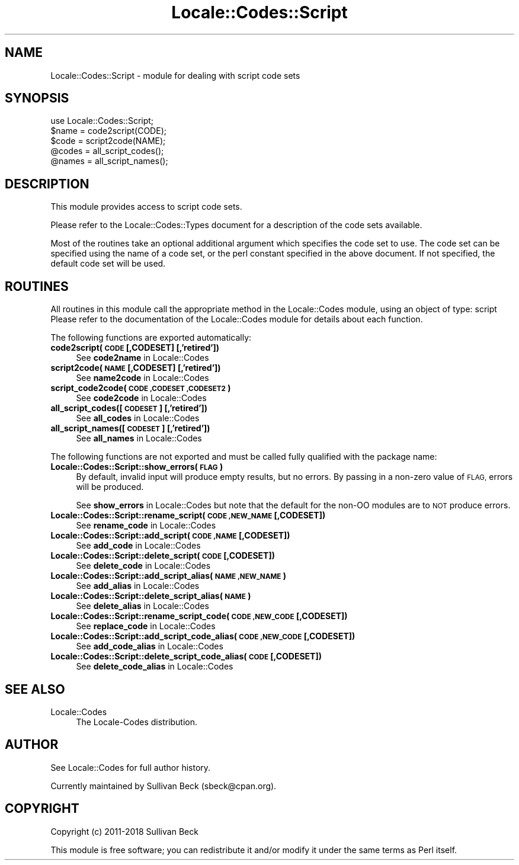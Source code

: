 .\" Automatically generated by Pod::Man 4.10 (Pod::Simple 3.35)
.\"
.\" Standard preamble:
.\" ========================================================================
.de Sp \" Vertical space (when we can't use .PP)
.if t .sp .5v
.if n .sp
..
.de Vb \" Begin verbatim text
.ft CW
.nf
.ne \\$1
..
.de Ve \" End verbatim text
.ft R
.fi
..
.\" Set up some character translations and predefined strings.  \*(-- will
.\" give an unbreakable dash, \*(PI will give pi, \*(L" will give a left
.\" double quote, and \*(R" will give a right double quote.  \*(C+ will
.\" give a nicer C++.  Capital omega is used to do unbreakable dashes and
.\" therefore won't be available.  \*(C` and \*(C' expand to `' in nroff,
.\" nothing in troff, for use with C<>.
.tr \(*W-
.ds C+ C\v'-.1v'\h'-1p'\s-2+\h'-1p'+\s0\v'.1v'\h'-1p'
.ie n \{\
.    ds -- \(*W-
.    ds PI pi
.    if (\n(.H=4u)&(1m=24u) .ds -- \(*W\h'-12u'\(*W\h'-12u'-\" diablo 10 pitch
.    if (\n(.H=4u)&(1m=20u) .ds -- \(*W\h'-12u'\(*W\h'-8u'-\"  diablo 12 pitch
.    ds L" ""
.    ds R" ""
.    ds C` ""
.    ds C' ""
'br\}
.el\{\
.    ds -- \|\(em\|
.    ds PI \(*p
.    ds L" ``
.    ds R" ''
.    ds C`
.    ds C'
'br\}
.\"
.\" Escape single quotes in literal strings from groff's Unicode transform.
.ie \n(.g .ds Aq \(aq
.el       .ds Aq '
.\"
.\" If the F register is >0, we'll generate index entries on stderr for
.\" titles (.TH), headers (.SH), subsections (.SS), items (.Ip), and index
.\" entries marked with X<> in POD.  Of course, you'll have to process the
.\" output yourself in some meaningful fashion.
.\"
.\" Avoid warning from groff about undefined register 'F'.
.de IX
..
.nr rF 0
.if \n(.g .if rF .nr rF 1
.if (\n(rF:(\n(.g==0)) \{\
.    if \nF \{\
.        de IX
.        tm Index:\\$1\t\\n%\t"\\$2"
..
.        if !\nF==2 \{\
.            nr % 0
.            nr F 2
.        \}
.    \}
.\}
.rr rF
.\"
.\" Accent mark definitions (@(#)ms.acc 1.5 88/02/08 SMI; from UCB 4.2).
.\" Fear.  Run.  Save yourself.  No user-serviceable parts.
.    \" fudge factors for nroff and troff
.if n \{\
.    ds #H 0
.    ds #V .8m
.    ds #F .3m
.    ds #[ \f1
.    ds #] \fP
.\}
.if t \{\
.    ds #H ((1u-(\\\\n(.fu%2u))*.13m)
.    ds #V .6m
.    ds #F 0
.    ds #[ \&
.    ds #] \&
.\}
.    \" simple accents for nroff and troff
.if n \{\
.    ds ' \&
.    ds ` \&
.    ds ^ \&
.    ds , \&
.    ds ~ ~
.    ds /
.\}
.if t \{\
.    ds ' \\k:\h'-(\\n(.wu*8/10-\*(#H)'\'\h"|\\n:u"
.    ds ` \\k:\h'-(\\n(.wu*8/10-\*(#H)'\`\h'|\\n:u'
.    ds ^ \\k:\h'-(\\n(.wu*10/11-\*(#H)'^\h'|\\n:u'
.    ds , \\k:\h'-(\\n(.wu*8/10)',\h'|\\n:u'
.    ds ~ \\k:\h'-(\\n(.wu-\*(#H-.1m)'~\h'|\\n:u'
.    ds / \\k:\h'-(\\n(.wu*8/10-\*(#H)'\z\(sl\h'|\\n:u'
.\}
.    \" troff and (daisy-wheel) nroff accents
.ds : \\k:\h'-(\\n(.wu*8/10-\*(#H+.1m+\*(#F)'\v'-\*(#V'\z.\h'.2m+\*(#F'.\h'|\\n:u'\v'\*(#V'
.ds 8 \h'\*(#H'\(*b\h'-\*(#H'
.ds o \\k:\h'-(\\n(.wu+\w'\(de'u-\*(#H)/2u'\v'-.3n'\*(#[\z\(de\v'.3n'\h'|\\n:u'\*(#]
.ds d- \h'\*(#H'\(pd\h'-\w'~'u'\v'-.25m'\f2\(hy\fP\v'.25m'\h'-\*(#H'
.ds D- D\\k:\h'-\w'D'u'\v'-.11m'\z\(hy\v'.11m'\h'|\\n:u'
.ds th \*(#[\v'.3m'\s+1I\s-1\v'-.3m'\h'-(\w'I'u*2/3)'\s-1o\s+1\*(#]
.ds Th \*(#[\s+2I\s-2\h'-\w'I'u*3/5'\v'-.3m'o\v'.3m'\*(#]
.ds ae a\h'-(\w'a'u*4/10)'e
.ds Ae A\h'-(\w'A'u*4/10)'E
.    \" corrections for vroff
.if v .ds ~ \\k:\h'-(\\n(.wu*9/10-\*(#H)'\s-2\u~\d\s+2\h'|\\n:u'
.if v .ds ^ \\k:\h'-(\\n(.wu*10/11-\*(#H)'\v'-.4m'^\v'.4m'\h'|\\n:u'
.    \" for low resolution devices (crt and lpr)
.if \n(.H>23 .if \n(.V>19 \
\{\
.    ds : e
.    ds 8 ss
.    ds o a
.    ds d- d\h'-1'\(ga
.    ds D- D\h'-1'\(hy
.    ds th \o'bp'
.    ds Th \o'LP'
.    ds ae ae
.    ds Ae AE
.\}
.rm #[ #] #H #V #F C
.\" ========================================================================
.\"
.IX Title "Locale::Codes::Script 3"
.TH Locale::Codes::Script 3 "2018-11-01" "perl v5.28.1" "Perl Programmers Reference Guide"
.\" For nroff, turn off justification.  Always turn off hyphenation; it makes
.\" way too many mistakes in technical documents.
.if n .ad l
.nh
.SH "NAME"
Locale::Codes::Script \- module for dealing with script code sets
.SH "SYNOPSIS"
.IX Header "SYNOPSIS"
.Vb 1
\&   use Locale::Codes::Script;
\&
\&   $name = code2script(CODE);
\&   $code = script2code(NAME);
\&
\&   @codes   = all_script_codes();
\&   @names   = all_script_names();
.Ve
.SH "DESCRIPTION"
.IX Header "DESCRIPTION"
This module provides access to script code sets.
.PP
Please refer to the Locale::Codes::Types document for a description
of the code sets available.
.PP
Most of the routines take an optional additional argument which
specifies the code set to use. The code set can be specified using the
name of a code set, or the perl constant specified in the above
document.  If not specified, the default code set will be used.
.SH "ROUTINES"
.IX Header "ROUTINES"
All routines in this module call the appropriate method in the
Locale::Codes module, using an object of type: script
Please refer to the documentation of the Locale::Codes module
for details about each function.
.PP
The following functions are exported automatically:
.IP "\fBcode2script(\s-1CODE\s0 [,CODESET] [,'retired'])\fR" 4
.IX Item "code2script(CODE [,CODESET] [,'retired'])"
See \fBcode2name\fR in Locale::Codes
.IP "\fBscript2code(\s-1NAME\s0 [,CODESET] [,'retired'])\fR" 4
.IX Item "script2code(NAME [,CODESET] [,'retired'])"
See \fBname2code\fR in Locale::Codes
.IP "\fBscript_code2code(\s-1CODE ,CODESET ,CODESET2\s0)\fR" 4
.IX Item "script_code2code(CODE ,CODESET ,CODESET2)"
See \fBcode2code\fR in Locale::Codes
.IP "\fBall_script_codes([\s-1CODESET\s0] [,'retired'])\fR" 4
.IX Item "all_script_codes([CODESET] [,'retired'])"
See \fBall_codes\fR in Locale::Codes
.IP "\fBall_script_names([\s-1CODESET\s0] [,'retired'])\fR" 4
.IX Item "all_script_names([CODESET] [,'retired'])"
See \fBall_names\fR in Locale::Codes
.PP
The following functions are not exported and must be called fully
qualified with the package name:
.IP "\fBLocale::Codes::Script::show_errors(\s-1FLAG\s0)\fR" 4
.IX Item "Locale::Codes::Script::show_errors(FLAG)"
By default, invalid input will produce empty results, but no errors.  By
passing in a non-zero value of \s-1FLAG,\s0 errors will be produced.
.Sp
See \fBshow_errors\fR in Locale::Codes but note that the default for
the non-OO modules are to \s-1NOT\s0 produce errors.
.IP "\fBLocale::Codes::Script::rename_script(\s-1CODE ,NEW_NAME\s0 [,CODESET])\fR" 4
.IX Item "Locale::Codes::Script::rename_script(CODE ,NEW_NAME [,CODESET])"
See \fBrename_code\fR in Locale::Codes
.IP "\fBLocale::Codes::Script::add_script(\s-1CODE ,NAME\s0 [,CODESET])\fR" 4
.IX Item "Locale::Codes::Script::add_script(CODE ,NAME [,CODESET])"
See \fBadd_code\fR in Locale::Codes
.IP "\fBLocale::Codes::Script::delete_script(\s-1CODE\s0 [,CODESET])\fR" 4
.IX Item "Locale::Codes::Script::delete_script(CODE [,CODESET])"
See \fBdelete_code\fR in Locale::Codes
.IP "\fBLocale::Codes::Script::add_script_alias(\s-1NAME ,NEW_NAME\s0)\fR" 4
.IX Item "Locale::Codes::Script::add_script_alias(NAME ,NEW_NAME)"
See \fBadd_alias\fR in Locale::Codes
.IP "\fBLocale::Codes::Script::delete_script_alias(\s-1NAME\s0)\fR" 4
.IX Item "Locale::Codes::Script::delete_script_alias(NAME)"
See \fBdelete_alias\fR in Locale::Codes
.IP "\fBLocale::Codes::Script::rename_script_code(\s-1CODE ,NEW_CODE\s0 [,CODESET])\fR" 4
.IX Item "Locale::Codes::Script::rename_script_code(CODE ,NEW_CODE [,CODESET])"
See \fBreplace_code\fR in Locale::Codes
.IP "\fBLocale::Codes::Script::add_script_code_alias(\s-1CODE ,NEW_CODE\s0 [,CODESET])\fR" 4
.IX Item "Locale::Codes::Script::add_script_code_alias(CODE ,NEW_CODE [,CODESET])"
See \fBadd_code_alias\fR in Locale::Codes
.IP "\fBLocale::Codes::Script::delete_script_code_alias(\s-1CODE\s0 [,CODESET])\fR" 4
.IX Item "Locale::Codes::Script::delete_script_code_alias(CODE [,CODESET])"
See \fBdelete_code_alias\fR in Locale::Codes
.SH "SEE ALSO"
.IX Header "SEE ALSO"
.IP "Locale::Codes" 4
.IX Item "Locale::Codes"
The Locale-Codes distribution.
.SH "AUTHOR"
.IX Header "AUTHOR"
See Locale::Codes for full author history.
.PP
Currently maintained by Sullivan Beck (sbeck@cpan.org).
.SH "COPYRIGHT"
.IX Header "COPYRIGHT"
.Vb 1
\&   Copyright (c) 2011\-2018 Sullivan Beck
.Ve
.PP
This module is free software; you can redistribute it and/or
modify it under the same terms as Perl itself.
